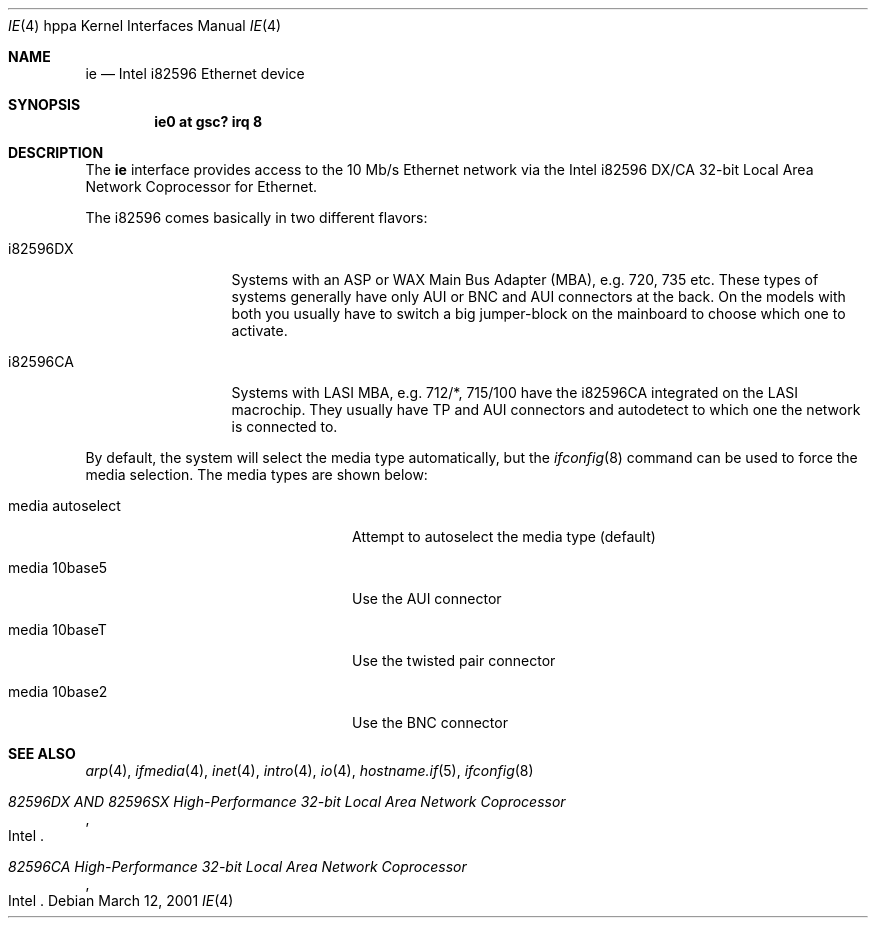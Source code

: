 .\"	$OpenBSD: ie.4,v 1.15 2006/11/08 03:56:52 brad Exp $
.\"
.\" Copyright (c) 2003 Paul Weissmann
.\" All rights reserved.
.\"
.\"
.\" Redistribution and use in source and binary forms, with or without
.\" modification, are permitted provided that the following conditions
.\" are met:
.\" 1. Redistributions of source code must retain the above copyright
.\"    notice, this list of conditions and the following disclaimer.
.\" 2. Redistributions in binary form must reproduce the above copyright
.\"    notice, this list of conditions and the following disclaimer in the
.\"    documentation and/or other materials provided with the distribution.
.\"
.\" THIS SOFTWARE IS PROVIDED BY THE REGENTS AND CONTRIBUTORS ``AS IS'' AND
.\" ANY EXPRESS OR IMPLIED WARRANTIES, INCLUDING, BUT NOT LIMITED TO, THE
.\" IMPLIED WARRANTIES OF MERCHANTABILITY AND FITNESS FOR A PARTICULAR PURPOSE
.\" ARE DISCLAIMED.  IN NO EVENT SHALL THE REGENTS OR CONTRIBUTORS BE LIABLE
.\" FOR ANY DIRECT, INDIRECT, INCIDENTAL, SPECIAL, EXEMPLARY, OR CONSEQUENTIAL
.\" DAMAGES (INCLUDING, BUT NOT LIMITED TO, PROCUREMENT OF SUBSTITUTE GOODS
.\" OR SERVICES; LOSS OF USE, DATA, OR PROFITS; OR BUSINESS INTERRUPTION)
.\" HOWEVER CAUSED AND ON ANY THEORY OF LIABILITY, WHETHER IN CONTRACT, STRICT
.\" LIABILITY, OR TORT (INCLUDING NEGLIGENCE OR OTHERWISE) ARISING IN ANY WAY
.\" OUT OF THE USE OF THIS SOFTWARE, EVEN IF ADVISED OF THE POSSIBILITY OF
.\" SUCH DAMAGE.
.\"
.Dd March 12, 2001
.Dt IE 4 hppa
.Os
.Sh NAME
.Nm ie
.Nd Intel i82596 Ethernet device
.Sh SYNOPSIS
.Cd "ie0 at gsc? irq 8"
.Sh DESCRIPTION
The
.Nm
interface provides access to the 10 Mb/s
.Tn Ethernet
network via the
.Tn Intel
i82596 DX/CA 32-bit
Local Area Network Coprocessor for Ethernet.
.Pp
The i82596 comes basically in two different flavors:
.Bl -tag -width i82596DXxxx
.It i82596DX
Systems with an ASP or WAX Main Bus Adapter (MBA), e.g. 720, 735 etc.
These types of systems generally have only AUI or BNC and AUI connectors at
the back.
On the models with both you usually have to switch a big
jumper-block on the mainboard to choose which one to activate.
.It i82596CA
Systems with LASI MBA, e.g. 712/*, 715/100 have the i82596CA
integrated on the LASI macrochip.
They usually have TP and AUI
connectors and autodetect to which one the network is connected to.
.El
.Pp
By default, the system will select the media type automatically, but the
.Xr ifconfig 8
command can be used to force the media selection.
The media types are shown below:
.Bl -tag -width "media autoselect" -offset indent
.It media autoselect
Attempt to autoselect the media type (default)
.It media 10base5
Use the AUI connector
.It media 10baseT
Use the twisted pair connector
.It media 10base2
Use the BNC connector
.El
.Sh SEE ALSO
.Xr arp 4 ,
.Xr ifmedia 4 ,
.Xr inet 4 ,
.Xr intro 4 ,
.Xr io 4 ,
.Xr hostname.if 5 ,
.Xr ifconfig 8
.Rs
.%T 82596DX AND 82596SX High-Performance 32-bit Local Area Network Coprocessor
.%Q Intel
.Re
.Rs
.%T 82596CA High-Performance 32-bit Local Area Network Coprocessor
.%Q Intel
.Re
